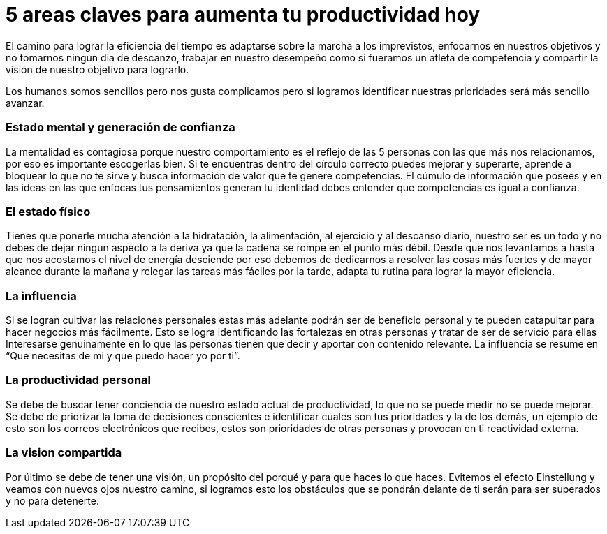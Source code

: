 = 5 areas claves para aumenta tu productividad hoy 
:hp-image: https://farm3.staticflickr.com/2281/1594787423_21a3d9d236_z.jpg?zz=1
:hp-tags: filosofia,motivacion,competencia

El camino para lograr la eficiencia del tiempo es adaptarse sobre la marcha a los imprevistos, enfocarnos en nuestros objetivos y no tomarnos ningun dia de descanzo, trabajar en nuestro desempeño como si fueramos un atleta de competencia y compartir la visión de nuestro objetivo para lograrlo.

Los humanos somos sencillos pero nos gusta complicamos pero si logramos identificar nuestras prioridades será más sencillo avanzar.

### Estado mental y generación de confianza

La mentalidad es contagiosa porque nuestro comportamiento es el reflejo de las 5 personas con las que más nos relacionamos, por eso es importante escogerlas bien.
Si te encuentras dentro del círculo correcto puedes mejorar y superarte, aprende a bloquear lo que no te sirve y busca información de valor que te genere competencias. 
El cúmulo de información que posees y en las ideas en las que enfocas tus pensamientos generan tu identidad debes entender que competencias es igual a confianza.

### El estado físico
Tienes que ponerle mucha atención a la hidratación, la alimentación, al ejercicio y al descanso diario, nuestro ser es un todo y no debes de dejar ningun aspecto a la deriva ya que la cadena se rompe en el punto más débil.
Desde que nos levantamos a hasta que nos acostamos el nivel de energía desciende por eso debemos de dedicarnos a resolver las cosas más fuertes y de mayor alcance durante la mañana y relegar las tareas más fáciles por la tarde, adapta tu rutina para lograr la mayor eficiencia.

### La influencia 
Si se logran cultivar las relaciones personales estas más adelante podrán ser de beneficio personal y te pueden catapultar para hacer negocios más fácilmente.
Esto se logra identificando las fortalezas en otras personas y tratar de ser de servicio para ellas 
Interesarse genuinamente en lo que las personas tienen que decir y aportar con contenido relevante.
La influencia se resume en “Que necesitas de mi y que puedo hacer yo por ti”.

### La productividad personal
Se debe de buscar tener conciencia de nuestro estado actual de productividad, lo que no se puede medir no se puede mejorar.
Se debe de priorizar la toma de decisiones conscientes e identificar cuales son tus prioridades y la de los demás, un ejemplo de esto son los correos electrónicos que recibes, estos son prioridades de otras personas y provocan en ti reactividad externa.

### La vision compartida
Por último se debe de tener una visión, un propósito del porqué y para que haces lo que haces.
Evitemos el efecto Einstellung y veamos con nuevos ojos nuestro camino, si logramos esto los obstáculos que se pondrán delante de ti serán para ser superados y no para detenerte.



